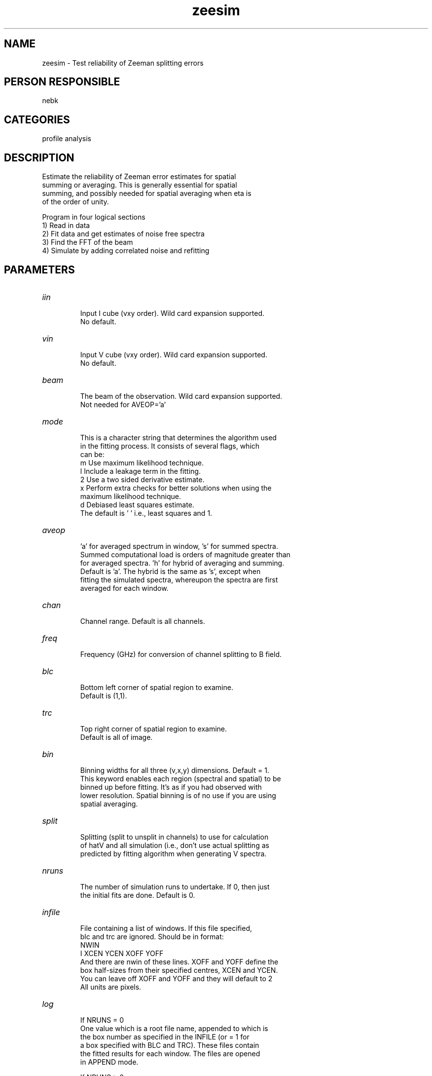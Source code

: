 .TH zeesim 1
.SH NAME
zeesim - Test reliability of Zeeman splitting errors
.SH PERSON RESPONSIBLE
nebk
.SH CATEGORIES
profile analysis
.SH DESCRIPTION
.sp
.nf
  Estimate the reliability of Zeeman error estimates for spatial
  summing or averaging.    This is generally essential for spatial
  summing, and possibly needed for spatial averaging when eta is
  of the order of unity.
.fi
.sp
.nf
  Program in four logical sections
  1)  Read in data
  2)  Fit data and get estimates of noise free spectra
  3)  Find the FFT of the beam
  4)  Simulate by adding correlated noise and refitting
.fi
.sp
.sp
.SH PARAMETERS
.TP
\fIiin\fP
.nf
       Input I cube (vxy order). Wild card expansion supported.
       No default.
.TP
\fIvin\fP
       Input V cube (vxy order). Wild card expansion supported.
       No default.
.TP
\fIbeam\fP
       The beam of the observation.  Wild card expansion supported.
       Not needed for AVEOP='a'
.TP
\fImode\fP
       This is a character string that determines the algorithm used
       in the fitting process. It consists of several flags, which
       can be:
         m Use maximum likelihood technique.
         l Include a leakage term in the fitting.
         2 Use a two sided derivative estimate.
         x Perform extra checks for better solutions when using the
           maximum likelihood technique.
         d Debiased least squares estimate.
       The default is ' ' i.e., least squares and 1.
.TP
\fIaveop\fP
       'a' for averaged spectrum in window, 's' for summed spectra.
       Summed computational load is orders of magnitude greater than
       for averaged spectra.  'h' for hybrid of averaging and summing.
       Default is 'a'.  The hybrid is the same as 's', except when
       fitting the simulated spectra, whereupon the spectra are first
       averaged for each window.
.TP
\fIchan\fP
       Channel range. Default is all channels.
.TP
\fIfreq\fP
       Frequency (GHz) for conversion of channel splitting to B field.
.TP
\fIblc\fP
       Bottom left corner of spatial region to examine.
       Default is (1,1).
.TP
\fItrc\fP
       Top right corner of spatial region to examine.
       Default is all of image.
.TP
\fIbin\fP
       Binning widths for all three (v,x,y) dimensions. Default = 1.
       This keyword enables each region (spectral and spatial) to be
       binned up before fitting.  It's as if you had observed with
       lower resolution.  Spatial binning is of no use if you are using
       spatial averaging.
.TP
\fIsplit\fP
       Splitting (split to unsplit in channels) to use for calculation
       of hatV and all simulation (i.e., don't use actual splitting as
       predicted by fitting algorithm when generating V spectra.
.TP
\fInruns\fP
       The number of simulation runs to undertake.   If 0, then just
       the initial fits are done.  Default is 0.
.TP
\fIinfile\fP
       File containing a list of windows.  If this file specified,
       blc and trc are ignored.  Should be in format:
         NWIN
         I XCEN YCEN XOFF YOFF
       And there are nwin of these lines.  XOFF and YOFF define the
       box half-sizes from their specified centres, XCEN and YCEN.
       You can leave off XOFF and YOFF and they will default to 2
       All units are pixels.
.TP
\fIlog\fP
       If NRUNS = 0
         One value which is a root file name, appended to which is
         the box number as specified in the INFILE (or = 1 for
         a box specified with BLC and TRC).   These files contain
         the fitted results for each window.   The files are opened
         in APPEND mode.
.fi
.sp
.nf
       If NRUNS > 0
         Two values.  The first is a root file name, appended to which
         is the box number as specified in the INFILE (or = 1 for
         a box specified with BLC and TRC).   These files contain the
         results for each simulation with a cumulative fiddle factor
         worked out.  The first line is the initially fit results
         before simulation.
         The second value is a file containing a statistical summary
         of the final results of the simulations from all windows,
         including the initially fit results before simulation began.
.TP
\fInran\fP
       Throw away NRAN random numbers before starting.  Use this to
       continue a set of simulations with different random numbers.
.fi
.sp
.SH REVISION
1.3, 2011/10/05 06:24:26 UTC
